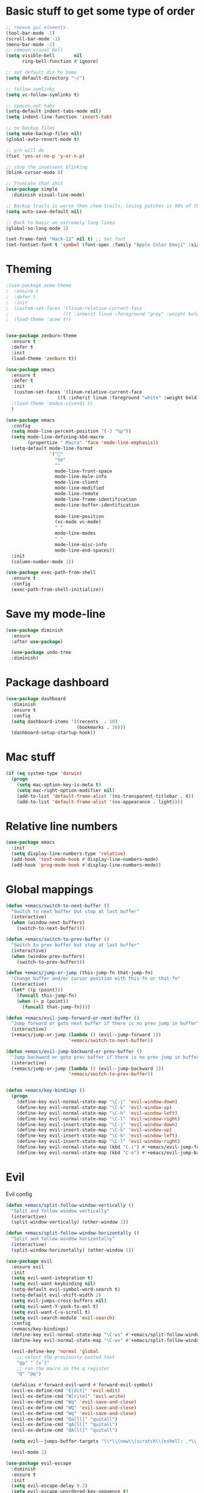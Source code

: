 * Basic stuff to get some type of order
  #+BEGIN_SRC emacs-lisp
;; remove gui elements
(tool-bar-mode -1)
(scroll-bar-mode -1)
(menu-bar-mode -1) 
;; remove visual bell
(setq visible-bell       nil
      ring-bell-function #'ignore)

;; set default dir to home
(setq default-directory "~/")

;; follow symlinks
(setq vc-follow-symlinks t)

;; spaces not tabs
(setq-default indent-tabs-mode nil)
(setq indent-line-function 'insert-tab)

;; no backup files
(setq make-backup-files nil)
(global-auto-revert-mode t)

;; y/n will do
(fset 'yes-or-no-p 'y-or-n-p)

;; stop the insessent blinking
(blink-cursor-mode 0)

;; Truncate that shit
(use-package simple
  :diminish visual-line-mode)

;; Backup trails is worse then chem-trails, losing patches is 99% of the time my fault
(setq auto-save-default nil)

;; Back to basic on extremely long lines 
(global-so-long-mode 1)

(set-frame-font "Hack-12" nil t) ;; Set font
(set-fontset-font t 'symbol (font-spec :family "Apple Color Emoji" :size 9) nil 'prepend) ;; I want my flower

  #+END_SRC

* Theming
  #+BEGIN_SRC emacs-lisp
  ;(use-package acme-theme
  ;  :ensure t
  ;  :defer t
  ;  :init
  ;  (custom-set-faces '(linum-relative-current-face
  ;                    ((t :inherit linum :foreground "grey" :weight bold))))
  ;  (load-theme 'acme t))


  (use-package zenburn-theme
    :ensure t
    :defer t
    :init
    (load-theme 'zenburn t))

  (use-package emacs
    :ensure t
    :defer t
    :init
     (custom-set-faces '(linum-relative-current-face
                     ((t :inherit linum :foreground "white" :weight bold))))
    ;(load-theme 'modus-vivendi t)
    )

  (use-package emacs
    :config
    (setq mode-line-percent-position '(-3 "%p"))
    (setq mode-line-defining-kbd-macro
          (propertize " Macro" 'face 'mode-line-emphasis))
    (setq-default mode-line-format
                  '("🌻"
                    "%e"
                    ""
                    mode-line-front-space
                    mode-line-mule-info
                    mode-line-client
                    mode-line-modified
                    mode-line-remote
                    mode-line-frame-identification
                    mode-line-buffer-identification
                    " "
                    mode-line-position
                    (vc-mode vc-mode)
                    " "
                    mode-line-modes
                    " "
                    mode-line-misc-info
                    mode-line-end-spaces))
    :init
    (column-number-mode 1))

  (use-package exec-path-from-shell
    :ensure t
    :config
    (exec-path-from-shell-initialize))

  #+END_SRC

* Save my mode-line
  #+begin_src emacs-lisp
(use-package diminish
  :ensure
  :after use-package)

  (use-package undo-tree
  :diminish)
  #+end_src

* Package dashboard
  #+BEGIN_SRC emacs-lisp
  (use-package dashboard
    :diminish
    :ensure t
    :config
    (setq dashboard-items '((recents  . 10)
                            (bookmarks . 10)))
    (dashboard-setup-startup-hook))
  #+END_SRC

* Mac stuff
  #+BEGIN_SRC  emacs-lisp
(if (eq system-type 'darwin)
  (progn
    (setq mac-option-key-is-meta t)
    (setq mac-right-option-modifier nil)
    (add-to-list 'default-frame-alist '(ns-transparent-titlebar . t))
    (add-to-list 'default-frame-alist '(ns-appearance . light))))
  #+END_SRC

* Relative line numbers
  #+BEGIN_SRC emacs-lisp
      (use-package emacs
        :init
        (setq display-line-numbers-type 'relative)
        (add-hook 'text-mode-hook #'display-line-numbers-mode)
        (add-hook 'prog-mode-hook #'display-line-numbers-mode))
    #+END_SRC

* Global mappings
  #+begin_src emacs-lisp
  (defun +emacs/switch-to-next-buffer ()
    "Switch to next buffer but stop at last buffer"
    (interactive)
    (when (window-next-buffers)
      (switch-to-next-buffer)))

  (defun +emacs/switch-to-prev-buffer ()
    "Switch to prev buffer but stop at last buffer"
    (interactive)
    (when (window-prev-buffers)
      (switch-to-prev-buffer)))

  (defun +emacs/jump-or-jump (this-jump-fn that-jump-fn)
    "Change buffer and/or cursor position with this-fn or that-fn"
    (interactive)
    (let* ((p (point)))
      (funcall this-jump-fn)
      (when (= p (point))
        (funcall that-jump-fn))))

  (defun +emacs/evil-jump-forward-or-next-buffer ()
    "Jump forward or goto next buffer if there is no prev jump in buffer"
    (interactive)
    (+emacs/jump-or-jump (lambda () (evil--jump-forward 1))
                         '+emacs/switch-to-next-buffer))

  (defun +emacs/evil-jump-backward-or-prev-buffer ()
    "Jump backward or goto prev buffer if there is no prev jump in buffer"
    (interactive)
    (+emacs/jump-or-jump (lambda () (evil--jump-backward 1))
                         '+emacs/switch-to-prev-buffer))


  (defun +emacs/key-bindings ()
    (progn
      (define-key evil-normal-state-map "\C-j" 'evil-window-down)
      (define-key evil-normal-state-map "\C-k" 'evil-window-up)
      (define-key evil-normal-state-map "\C-h" 'evil-window-left)
      (define-key evil-normal-state-map "\C-l" 'evil-window-right)
      (define-key evil-insert-state-map "\C-j" 'evil-window-down)
      (define-key evil-insert-state-map "\C-k" 'evil-window-up)
      (define-key evil-insert-state-map "\C-h" 'evil-window-left)
      (define-key evil-insert-state-map "\C-l" 'evil-window-right)
      (define-key evil-normal-state-map (kbd "C-i") #'+emacs/evil-jump-forward-or-next-buffer)
      (define-key evil-normal-state-map (kbd "C-o") #'+emacs/evil-jump-backward-or-prev-buffer)))
  #+end_src
    
* Evil
  Evil config
  #+BEGIN_SRC emacs-lisp
    (defun +emacs/split-follow-window-vertically ()
      "Split and follow window vertically"
      (interactive)
      (split-window-vertically) (other-window 1))

    (defun +emacs/split-follow-window-horizontally ()
      "Split and follow window horizontally"
      (interactive)
      (split-window-horizontally) (other-window 1))

    (use-package evil
      :ensure evil
      :init
      (setq evil-want-integration t)
      (setq evil-want-keybinding nil)
      (setq-default evil-symbol-word-search t)
      (setq-default evil-shift-width 2)
      (setq evil-jumps-cross-buffers nil)
      (setq evil-want-Y-yank-to-eol t)
      (setq evil-want-C-u-scroll t)
      (setq evil-search-module 'evil-search)
      :config
      (+emacs/key-bindings)
      (define-key evil-normal-state-map "\C-ws" #'+emacs/split-follow-window-vertically)
      (define-key evil-normal-state-map "\C-wv" #'+emacs/split-follow-window-horizontally)

      (evil-define-key 'normal 'global
        ;; select the previously pasted text
        "gp" "`[v`]"
        ;; run the macro in the q register
        "Q" "@q")

      (defalias #'forward-evil-word #'forward-evil-symbol)
      (evil-ex-define-cmd "E[dit]" 'evil-edit)
      (evil-ex-define-cmd "W[rite]" 'evil-write)
      (evil-ex-define-cmd "Wq" 'evil-save-and-close)
      (evil-ex-define-cmd "WQ" 'evil-save-and-close)
      (evil-ex-define-cmd "Wq" 'evil-save-and-close)
      (evil-ex-define-cmd "Qa[ll]" "quitall")
      (evil-ex-define-cmd "qA[ll]" "quitall")
      (evil-ex-define-cmd "QA[ll]" "quitall")

      (setq evil--jumps-buffer-targets "\\*\\(new\\|scratch\\|eshell: .*\\)\\*")

      (evil-mode 1)

    (use-package evil-escape
      :diminish
      :ensure t
      :init
      (setq evil-escape-delay 0.2)
      (setq evil-escape-unordered-key-sequence t)
      (setq-default evil-escape-key-sequence "jk")
      :config
      (evil-escape-mode))


    (use-package evil-collection
      :after evil
      :ensure t
      :config
      (setq evil-collection-mode-list (remove 'eshell evil-collection-mode-list))
      (evil-collection-init)))

  #+END_SRC

* Leader mappings
  #+BEGIN_SRC emacs-lisp
    (use-package evil-leader
      :ensure t
      :config
      (setq evil-leader/in-all-states 1)
      (global-evil-leader-mode)
      (evil-leader/set-leader "<SPC>")
      (evil-leader/set-key "." 'counsel-find-file
                           "hh" 'counsel-describe-function
                           "hb" 'counsel-descbinds
                           "hv" 'counsel-describe-variable
                           "b" 'counsel-switch-buffer
                           "y" 'counsel-yank-pop
                           "os" 'counsel-org-goto
                           "i" 'ibuffer
                           "t" 'vterm
                           ":" 'counsel-M-x
                           "r" (lambda () (load-file user-init-file))
                           "wt" (lambda () (interactive) (toggle-frame-maximized))
                           "p!" 'projectile-run-async-shell-command-in-root
                           "on" (lambda () (interactive) (find-file "~/org/notes.org"))
                           "pt" '+emacs/org-projectile-goto-location-for-project))
      #+END_SRC 

* Org 
  #+BEGIN_SRC emacs-lisp
        (use-package org-agenda
          :init
          (setq org-agenda-files '("~/org/todo.org"))
          :config
          (evil-leader/set-key "oa" 'org-agenda)

          (setq org-agenda-custom-commands
                '(("w" "Work agenda"
                   ((tags "+work+TODO=\"IN_PROGRESS\"" ((org-agenda-overriding-header "IN_PROGRESS")))
                    (agenda "" ((tags "work")))
                    (tags "+work+TODO=\"TODO\"" ((org-agenda-overriding-header "TODO")))))))

          (evil-set-initial-state 'org-agenda-mode 'normal)
          (evil-define-key 'normal org-agenda-mode-map
            (kbd "<RET>") 'org-agenda-switch-to
            (kbd "\t") 'org-agenda-goto
            "q" 'org-agenda-quit
            "r" 'org-agenda-redo
            "S" 'org-save-all-org-buffers
            "gj" 'org-agenda-goto-date
            "gJ" 'org-agenda-clock-goto
            "gm" 'org-agenda-bulk-mark
            "go" 'org-agenda-open-link
            "s" 'org-agenda-schedule
            "+" 'org-agenda-priority-up
            "," 'org-agenda-priority
            "-" 'org-agenda-priority-down
            "y" 'org-agenda-todo-yesterday
            "n" 'org-agenda-add-note
            "t" 'org-agenda-todo
            ":" 'org-agenda-set-tags
            ";" 'org-timer-set-timer
            "I" 'helm-org-task-file-headings
            "i" 'org-agenda-clock-in-avy
            "O" 'org-agenda-clock-out-avy
            "u" 'org-agenda-bulk-unmark
            "dd" 'org-agenda-kill
            "x" 'org-agenda-exit
            "j"  'org-agenda-next-line
            "k"  'org-agenda-previous-line
            "vt" 'org-agenda-toggle-time-grid
            "va" 'org-agenda-archives-mode
            "vw" 'org-agenda-week-view
            "vl" 'org-agenda-log-mode
            "vd" 'org-agenda-day-view
            "vc" 'org-agenda-show-clocking-issues
            "g/" 'org-agenda-filter-by-tag
            "o" 'delete-other-windows
            "gh" 'org-agenda-holiday
            "gv" 'org-agenda-view-mode-dispatch
            "f" 'org-agenda-later
            "b" 'org-agenda-earlier
            "c" 'counsel-org-capture
            "e" 'org-agenda-set-effort
            "n" nil  ; evil-search-next
            "{" 'org-agenda-manipulate-query-add-re
            "}" 'org-agenda-manipulate-query-subtract-re
            "A" 'org-agenda-toggle-archive-tag
            "." 'org-agenda-goto-today
            "0" 'evil-digit-argument-or-evil-beginning-of-line
            "<" 'org-agenda-filter-by-category
            ">" 'org-agenda-date-prompt
            "F" 'org-agenda-follow-mode
            "D" 'org-agenda-deadline
            "H" 'org-agenda-do-date-earlier
            "L" 'org-agenda-do-date-later
            "J" 'org-agenda-next-date-line
            "P" 'org-agenda-show-priority
            "R" 'org-agenda-clockreport-mode
            "Z" 'org-agenda-sunrise-sunset
            "T" 'org-agenda-show-tags
            "X" 'org-agenda-clock-cancel
            "[" 'org-agenda-manipulate-query-add
            "g\\" 'org-agenda-filter-by-tag-refine
            "]" 'org-agenda-manipulate-query-subtract)
          )

        (use-package org-capture
          :init
          (setq org-capture-templates '(("t" "Task Entry" entry
                                         (file+headline "~/org/todo.org" "Tasks")
                                         "* %?\n  %t\n")

                                        ("wt" "Work Todo" entry
                                         (file+headline "~/org/todo.org" "Work")
                                         "* TODO %? :work: \n  %t")

                                        ("wn" "Work Note" entry
                                         (file+headline "~/org/todo.org" "Work")
                                         "* TODO %? :inbox: :work: \n  %t")

                                        ("r" "Remember Entry" entry
                                         (file+headline "~/org/todo.org" "Remember")
                                         "* %?\n  %(org-insert-time-stamp (org-read-date nil t \"+1d\"))\n")))
          :config

          (evil-leader/set-key "oc" 'counsel-org-capture)
                                                ;(add-hook 'org-capture-mode-hook #'org-align-all-tags)
          (add-hook 'org-capture-mode-hook 'evil-insert-state))

        (use-package org
          :config
          (defun org-mode-configuration ()
            (with-eval-after-load 'evil-collection
              (+emacs/key-bindings)))
          (org-babel-do-load-languages
           'org-babel-load-languages
           '(
             (shell . t)
             (python . t)
             ))
          (add-hook 'org-mode-hook 'org-mode-configuration))

        (use-package ob-async :ensure t)

        (use-package org-bullets
          :ensure t
          :config
          (add-hook 'org-mode-hook (lambda () (org-bullets-mode 1))))
  #+END_SRC

* Hyperbole
  #+begin_src  emacs-lisp
  (use-package hyperbole
    :diminish
    :ensure t)
  #+end_src

* Package company
  Use company for packages

  #+BEGIN_SRC emacs-lisp

        (use-package company
           :diminish company-mode
           :ensure t
           ;; Use Company for completion
           :init (global-company-mode 1)
           :config
           ;(setq tab-always-indent 'complete)
           ;;; some better default values
           (setq company-idle-delay 0.3)
           (setq company-minimum-prefix-length 5)
           (setq company-tooltip-align-annotations t)
           ;(setq company-selection-wrap-around t)
           ;(setq company-backends '(company-capf
           ;                         company-files))
           ;(setq company-minimum-prefix-length 1
           ;      company-idle-delay 0.0) ;; default is 0.2
           (setq company-global-modes '(not eshell-mode))

           ;;; align annotations in tooltip
           ;(setq company-tooltip-align-annotations t)
           ;(setq company-dabbrev-downcase nil)
           ;(setq company-require-match 'never)

           ;;; nicer keybindings
           ;(define-key company-active-map (kbd "C-n") 'company-select-next)
           ;(define-key company-active-map (kbd "C-p") 'company-select-previous)
           ;(define-key company-active-map (kbd "K") 'company-show-doc-buffer)
    )

           ;(use-package company-posframe
           ;  :diminish
           ;  :ensure t
           ;  :config
           ;  (setq company-posframe-show-metadata nil)
           ;  (setq company-posframe-show-indicator nil)
           ;  (setq company-posframe-quickhelp-delay nil)
           ;  (company-posframe-mode +1))
  #+END_SRC

* Package counsel
  #+BEGIN_SRC emacs-lisp
      ;(use-package ivy-rich
      ;  :diminish
      ;  :ensure t
      ;  :after ivy
      ;  :custom
      ;  (setcdr (assq t ivy-format-functions-alist) #'ivy-format-function-line)
      ;  (ivy-rich-mode 1))

      ;(use-package ivy-posframe
      ;  :diminish
      ;  :ensure t
      ;  :custom
      ;  (ivy-posframe-style 'frame-center)
      ;  (ivy-posframe-display-functions-alist
      ;  '((swiper . ivy-posframe-display-at-window-bottom-left)
      ;    (t . ivy-posframe-display)))
      ;  :config
      ;  (ivy-posframe-mode))

      (use-package ivy
        :diminish
        :hook (after-init . ivy-mode)
        :config
        (setq ivy-wrap t)
        (setq ivy-height 15)
        (setq ivy-display-style nil)
        (setq ivy-re-builders-alist
              '((counsel-rg            . ivy--regex-plus)
                (counsel-projectile-rg . ivy--regex-plus)
                (swiper                . ivy--regex-plus)
                (t                     . ivy--regex-fuzzy)))
        (setq ivy-use-virtual-buffers t)
        (setq ivy-count-format "(%d/%d) ")
        (setq ivy-initial-inputs-alist nil)

        (define-key ivy-minibuffer-map (kbd "C-SPC") 'ivy-dispatching-done))

      (use-package swiper
        :ensure t
        :config
        (evil-leader/set-key "s" 'swiper))

      (use-package counsel
        :ensure t
        :config
        (setq counsel-ag-base-command "ag --nocolor --nogroup --smart-case --column %s")

        (defun +ivy/projectile-find-file ()
          (interactive)
          (let ((this-command 'counsel-find-file))
            (call-interactively
             (if (or (file-equal-p default-directory "~")
                     (file-equal-p default-directory "/"))
                 #'counsel-find-file
               (let ((files (projectile-current-project-files)))
                 (if (<= (length files) ivy-sort-max-size)
                     #'counsel-projectile-find-file
                   #'projectile-find-file))))))

        (setq counsel-find-file-at-point t)

        (evil-leader/set-key "SPC" '+ivy/projectile-find-file
                              "." 'counsel-find-file))

      (use-package prescient
        :ensure t
        :config
        (progn
          (use-package ivy-prescient
            :ensure t
            :config
            (ivy-prescient-mode))
          (prescient-persist-mode)))

  #+END_SRC

* Compilation
#+begin_src emacs-lisp
  (use-package emacs
    :config
    (defun compilation-mode-configuration ()
      (with-eval-after-load 'evil-collection
        (+emacs/key-bindings)))

    compilation-mode-hook
    jp
    (add-hook 'compilation-mode-hook 'compilation-mode-configuration))
#+end_src
* Dired stuff
  #+begin_src emacs-lisp
    (defun my-dired-mode-setup ()
      "show less information in dired buffers"
      (dired-hide-details-mode 1))
    (add-hook 'dired-mode-hook 'my-dired-mode-setup)

    (use-package dired-subtree
      :ensure t
      :config
      (define-key evil-normal-state-local-map "TAB" 'dired-subtree-toggle))

  #+end_src

* LSP
  #+begin_src emacs-lisp
        (use-package lsp-mode
          :ensure t
          :hook (prog-mode . (lambda ()
                               (unless (derived-mode-p 'emacs-lisp-mode 'lisp-mode)
                                 (lsp-deferred))))
          :config
          (setq lsp-prefer-flymake nil)
          (defun lsp-mode-configuration ()
            (with-eval-after-load 'evil
              (define-key evil-normal-state-local-map "K" 'lsp-describe-thing-at-point)
              (define-key evil-normal-state-local-map "gd" 'lsp-find-definition)
              (define-key evil-normal-state-local-map "gr" 'lsp-find-references)))
          (setq lsp-file-watch-threshold 2000)
          (setq read-process-output-max (* 1024 1024))
          (add-hook 'lsp-mode-hook 'lsp-mode-configuration))

        (use-package flycheck
          :ensure t
          :init (add-hook 'prog-mode-hook 'flycheck-mode)
          :config

          (setq-default flycheck-disabled-checkers
                        (append flycheck-disabled-checkers
                                '(javascript-jshint json-jsonlist)))

          (defun codefalling//reset-eslint-rc ()
            (let ((rc-path (if (projectile-project-p)
                               (concat (projectile-project-root) ".eslintrc"))))
              (if (file-exists-p rc-path)
                  (progn
                    (message rc-path)
                    (setq flycheck-eslintrc rc-path)))))

          (flycheck-add-mode 'javascript-eslint 'js-mode)
          ;(add-hook 'flycheck-mode-hook 'codefalling//reset-eslint-rc)
          (add-hook 'flycheck-mode-hook 'add-node-modules-path))
  #+end_src

* WD management
  #+begin_src emacs-lisp 
        (use-package projectile
          :ensure t
          :config
          (projectile-mode +1))
    projectile-project-root-files #'( ".projectile" )
    projectile-project-root-files-functions #'(projectile-root-top-down
                                               projectile-root-top-down-recurring
                                               projectile-root-bottom-up
                                               projectile-root-local)

        (use-package counsel-projectile
          :diminish
          :ensure t
          :config
          (setcar counsel-projectile-switch-project-action 4)
          (evil-leader/set-key
            "pp" 'counsel-projectile-switch-project
            "pi" 'projectile-invalidate-cache
            "pt" 'projectile-test-project
            "pg" 'projectile-ripgrep)

          (counsel-projectile-mode))

    (use-package org-projectile
      :ensure t
      :config
      (setq org-projectile:projects-file "/Users/svaante/projects.org")
      (setq org-agenda-files (append org-agenda-files (org-projectile-todo-files)))
      (push (org-projectile-project-todo-entry) org-capture-templates)

      (defun +emacs/org-projectile-goto-location-for-project ()
        (interactive)
        (let* ((context (make-instance 'occ-context
                                       :category (projectile-project-name)
                                       :template org-projectile-capture-template
                                       :strategy org-projectile-strategy
                                       :options nil))
               (marker (occ-get-capture-marker context))
               (buf (marker-buffer marker)))
          ;(switch-to-buffer (other-buffer buf))
          (switch-to-buffer-other-window buf)
          (goto-char (marker-position marker))))

      (evil-leader/set-key
        "pn" 'org-projectile-capture-for-current-project))
  #+end_src

* Terminal
  #+begin_src  emacs-lisp
  (use-package vterm :ensure t)
  #+end_src

  #+begin_src emacs-lisp
    (use-package eshell
      :ensure t
      :config

      (setenv "PAGER" "cat")

      (defun eshell-cwd-rename (&optional i)
        "Renames eshell buffer to *eshell: <cwd> <number of buffers with this name>*"
        (interactive)
        (unless i (setq i 0))
        (let* ((buffer-cwd (if (buffer-file-name)
                               (file-name-directory (buffer-file-name))
                               default-directory))
               (name (car (last (split-string buffer-cwd "/" t))))
               (b-name (if (zerop i)
                           (concat "*eshell: " name "*")
                           (concat "*eshell: " name " " (number-to-string i) "*"))))
          (cond ((string= (buffer-name) b-name) nil)
                ((null (get-buffer b-name)) (rename-buffer b-name))
                (t (eshell-cwd-rename (1+ i))))))

      (defun eshell-here ()
        "Opens up a new shell in the directory associated with the current buffer's file."
        (interactive)
        (let* ((parent (if (buffer-file-name)
                           (file-name-directory (buffer-file-name))
                         default-directory))
               (name (car (last (split-string parent "/" t))))
               (b-name (concat "*eshell: " name "*")))
          (if (null (get-buffer b-name))
              (let ((buf (eshell "new")))
                (switch-to-buffer (other-buffer buf))
                (switch-to-buffer-other-window buf)
                (rename-buffer b-name))
            (switch-to-buffer-other-window (get-buffer b-name)))))

      (defun eshell-project-root ()
        (interactive)
        (let ((buf (projectile-run-eshell 1)))
          (switch-to-buffer (other-buffer buf))
          (switch-to-buffer-other-window buf)))

      (evil-leader/set-key "e" 'eshell-here
        "pe" 'eshell-project-root)

      (defun +eshell/goto-end-of-prompt ()
        "Move cursor to the prompt when switching to insert mode (if point isn't
                already there)."
        (interactive)
        (goto-char (point-max))
        (evil-append 1))

      (defun +eshell/counsel-esh-history-normal ()
        "Move cursor to the end of the buffer before calling counsel-esh-history
                  and change `state` to insert"
        (interactive)
        (goto-char (point-max))
        (evil-insert 0)
        (counsel-esh-history))

      (defun eshell-mode-configuration ()
        (with-eval-after-load 'evil-collection
          (+emacs/key-bindings)
          (define-key evil-normal-state-local-map "I" (lambda () (interactive) (eshell-bol) (evil-insert 1)))
          (define-key evil-normal-state-local-map (kbd "S") (lambda () (interactive) (eshell-bol) (kill-line) (evil-append 1)))
          (define-key evil-normal-state-local-map (kbd "gk") 'eshell-previous-prompt)
          (define-key evil-normal-state-local-map (kbd "gk") 'eshell-next-prompt)
          (define-key evil-normal-state-local-map "\C-ws" (lambda () (interactive) (split-window-vertically) (other-window 1) (eshell "new")))
          (define-key evil-normal-state-local-map "\C-wv" (lambda () (interactive) (split-window-horizontally) (other-window 1) (eshell "new")))
          (define-key evil-normal-state-local-map (kbd "C-r") '+eshell/counsel-esh-history-normal)
          (define-key evil-insert-state-local-map (kbd "C-r") 'counsel-esh-history)
          (define-key evil-normal-state-local-map (kbd "<return>") '+eshell/goto-end-of-prompt)))

      (defun eshell/ff (&rest args)
        (apply #'find-file args))

      (add-hook 'eshell-directory-change-hook 'eshell-cwd-rename)
      (add-hook 'eshell-mode-hook 'eshell-mode-configuration))

                                            ;(use-package eshell-prompt-extras
                                            ;  :ensure t
                                            ;  :init
                                            ;  (setq eshell-highlight-prompt nil
                                            ;        eshell-prompt-function 'epe-theme-lambda))

    ;(use-package eshell-syntax-highlighting
    ;  :after esh-mode
    ;  :ensure t 
    ;  :config
    ;  (eshell-syntax-highlighting-global-mode +1))
  #+end_src

* Magit

  #+begin_src emacs-lisp
  (use-package magit
    :ensure t
    :config
    (evil-leader/set-key "gg" 'magit)
    (evil-leader/set-key "gd" 'magit-diff)
    (evil-leader/set-key "gb" 'magit-blame)
    (evil-leader/set-key "gl" 'magit-log-branches)
    (evil-leader/set-key "gc" 'magit-checkout)
    (evil-leader/set-key "gf" 'magit-fetch-all)
    (evil-leader/set-key "gf" 'magit-log-buffer-file))
  (use-package evil-magit
    :ensure t)
  #+end_src

* Check spelling inside git commit and markdown
  #+begin_src emacs-lisp
(use-package flyspell
  ;; Spell-checking of emacs buffers.
  :diminish (flyspell-mode)
  :commands flyspell-mode
  :init
  (progn
    (add-hook 'git-commit-mode-hook 'flyspell-mode)
    (add-hook 'org-mode-hook 'flyspell-mode)
    (add-hook 'markdown-mode-hook 'flyspell-mode)))
  #+end_src
  
* Language specific stuff
** Readable data files
   #+begin_src emacs-lisp
  (use-package yaml-mode :ensure t)
  (use-package json-mode :ensure t)
   #+end_src
** Go
   #+begin_src emacs-lisp
  (use-package go-mode
  :ensure t)
   #+end_src
** Clojure
   #+begin_src emacs-lisp
  (use-package clojure-mode :ensure t :defer t)
  (use-package cider :ensure t :defer t)
   #+end_src

** JS and stuff 
   #+begin_src emacs-lisp
     (use-package emacs
       :config
       (setq js-indent-level 2))

     (use-package web-mode
       :ensure t
       :defer t
       :custom
       (web-mode-markup-indent-offset 2)
       (web-mode-css-indent-offset 2)
       (web-mode-code-indent-offset 2)
       :config
       (setq web-mode-content-types-alist '(("jsx" . "\\.js[x]?\\'")))
       (add-to-list 'auto-mode-alist '("\\.jsx?$" . web-mode)))

     (use-package add-node-modules-path :ensure t)
   #+end_src

* Postman

  #+begin_src emacs-lisp
(use-package restclient
  :ensure t
  :config
  (add-to-list 'auto-mode-alist '("\\.http\\'" . restclient-mode)))
  #+end_src

* Jupyter notebooks
  #+begin_src emacs-lisp 
   (use-package ein
    :ensure t
    :init
    (setq ein:polymode t)
    :config
    (setq ein:polymode t))
  #+end_src

* Olivietty for writing
  #+begin_src emacs-lisp
(use-package olivetti
 :ensure t)
  #+end_src

* Eshell functions
#+begin_src emacs-lisp
  (defun eshell/awswhoami (&rest args)
    (let ((profile (getenv "AWS_PROFILE")))
      (message (if (null profile) "default" profile))))

(defun slurp (f)
  (with-temp-buffer
    (insert-file-contents f)
    (buffer-substring-no-properties
       (point-min)
       (point-max))))

  (defun eshell/awsprofile (&rest args)
    (require 'seq)
    (let* ((matches (seq-filter (apply-partially 'string-match "\^\[*.\]\$")
                                (split-string (slurp "~/.aws/credentials"))))
           (trim (seq-map (lambda (x) (string-trim x "\\[" "\\]")) matches))
           (choice (ivy-read "AWS Profile: " trim)))
      (setenv "AWS_PROFILE" choice)))
#+end_src

